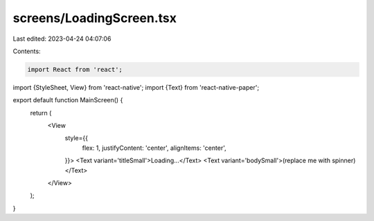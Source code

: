 screens/LoadingScreen.tsx
=========================

Last edited: 2023-04-24 04:07:06

Contents:

.. code-block:: tsx

    import React from 'react';
import {StyleSheet, View} from 'react-native';
import {Text} from 'react-native-paper';

export default function MainScreen() {
  return (
      <View
        style={{
          flex: 1,
          justifyContent: 'center',
          alignItems: 'center',
        }}>
        <Text variant='titleSmall'>Loading...</Text>
        <Text variant='bodySmall'>(replace me with spinner)</Text>
      </View>
  );
}


